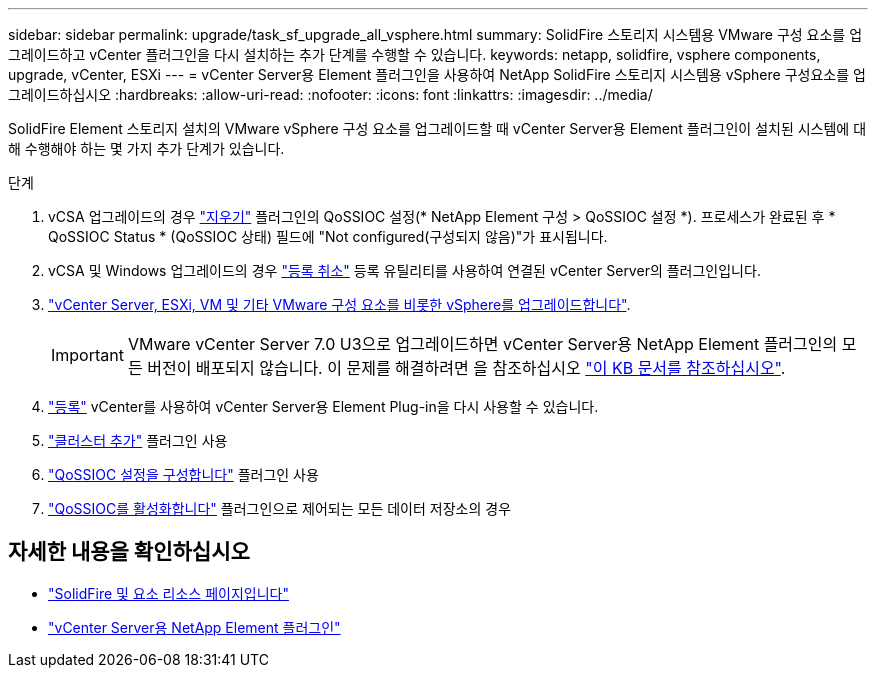 ---
sidebar: sidebar 
permalink: upgrade/task_sf_upgrade_all_vsphere.html 
summary: SolidFire 스토리지 시스템용 VMware 구성 요소를 업그레이드하고 vCenter 플러그인을 다시 설치하는 추가 단계를 수행할 수 있습니다. 
keywords: netapp, solidfire, vsphere components, upgrade, vCenter, ESXi 
---
= vCenter Server용 Element 플러그인을 사용하여 NetApp SolidFire 스토리지 시스템용 vSphere 구성요소를 업그레이드하십시오
:hardbreaks:
:allow-uri-read: 
:nofooter: 
:icons: font
:linkattrs: 
:imagesdir: ../media/


[role="lead"]
SolidFire Element 스토리지 설치의 VMware vSphere 구성 요소를 업그레이드할 때 vCenter Server용 Element 플러그인이 설치된 시스템에 대해 수행해야 하는 몇 가지 추가 단계가 있습니다.

.단계
. vCSA 업그레이드의 경우 https://docs.netapp.com/us-en/vcp/vcp_task_qossioc.html#clear-qossioc-settings["지우기"^] 플러그인의 QoSSIOC 설정(* NetApp Element 구성 > QoSSIOC 설정 *). 프로세스가 완료된 후 * QoSSIOC Status * (QoSSIOC 상태) 필드에 "Not configured(구성되지 않음)"가 표시됩니다.
. vCSA 및 Windows 업그레이드의 경우 https://docs.netapp.com/us-en/vcp/task_vcp_unregister.html["등록 취소"^] 등록 유틸리티를 사용하여 연결된 vCenter Server의 플러그인입니다.
. https://docs.vmware.com/en/VMware-vSphere/6.7/com.vmware.vcenter.upgrade.doc/GUID-7AFB6672-0B0B-4902-B254-EE6AE81993B2.html["vCenter Server, ESXi, VM 및 기타 VMware 구성 요소를 비롯한 vSphere를 업그레이드합니다"^].
+

IMPORTANT: VMware vCenter Server 7.0 U3으로 업그레이드하면 vCenter Server용 NetApp Element 플러그인의 모든 버전이 배포되지 않습니다. 이 문제를 해결하려면 을 참조하십시오 https://kb.netapp.com/Advice_and_Troubleshooting/Hybrid_Cloud_Infrastructure/NetApp_HCI/vCenter_plug-in_deployment_fails_after_upgrading_vCenter_to_version_7.0_U3["이 KB 문서를 참조하십시오"^].

. https://docs.netapp.com/us-en/vcp/vcp_task_getstarted.html#register-the-plug-in-with-vcenter["등록"^] vCenter를 사용하여 vCenter Server용 Element Plug-in을 다시 사용할 수 있습니다.
. https://docs.netapp.com/us-en/vcp/vcp_task_getstarted.html#add-storage-clusters-for-use-with-the-plug-in["클러스터 추가"^] 플러그인 사용
. https://docs.netapp.com/us-en/vcp/vcp_task_getstarted.html#configure-qossioc-settings-using-the-plug-in["QoSSIOC 설정을 구성합니다"^] 플러그인 사용
. https://docs.netapp.com/us-en/vcp/vcp_task_qossioc.html#enabling-qossioc-automation-on-datastores["QoSSIOC를 활성화합니다"^] 플러그인으로 제어되는 모든 데이터 저장소의 경우


[discrete]
== 자세한 내용을 확인하십시오

* https://www.netapp.com/data-storage/solidfire/documentation["SolidFire 및 요소 리소스 페이지입니다"^]
* https://docs.netapp.com/us-en/vcp/index.html["vCenter Server용 NetApp Element 플러그인"^]

